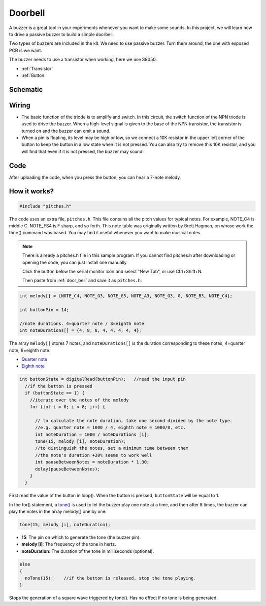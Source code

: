 Doorbell
================

A buzzer is a great tool in your experiments whenever you want to make some sounds. In this project, we will learn how to drive a passive buzzer to build a simple doorbell.

Two types of buzzers are included in the kit. We need to use passive buzzer. Turn them around, the one with exposed PCB is we want.

.. image:: img/buzzer.png

The buzzer needs to use a transistor when working, here we use S8050.

.. image:: img/npn_pnp.png
  :width: 300

* :ref:`Transistor`
* :ref:`Button`

Schematic
-----------

.. image:: img/Door_Bell.png

Wiring
-------------------------

* The basic function of the triode is to amplify and switch. In this circuit, the switch function of the NPN triode is used to drive the buzzer. When a high-level signal is given to the base of the NPN transistor, the transistor is turned on and the buzzer can emit a sound.
* When a pin is floating, its level may be high or low, so we connect a 10K resistor in the upper left corner of the button to keep the button in a low state when it is not pressed. You can also try to remove this 10K resistor, and you will find that even if it is not pressed, the buzzer may sound.

.. image:: img/doorbell.png

.. _door_bell:

Code
----------

After uploading the code, when you press the button, you can hear a 7-note melody.

.. raw:: html

  <iframe src=https://create.arduino.cc/editor/sunfounder01/36c926de-b49d-4773-a301-efcfd71da210/preview?embed style="height:510px;width:100%;margin:10px 0" frameborder=0></iframe>


How it works?
---------------

.. code-block:: arduino

  #include "pitches.h"

The code uses an extra file, ``pitches.h``. This file contains all the pitch values for typical notes. For example, NOTE_C4 is middle C. NOTE_FS4 is F sharp, and so forth. This note table was originally written by Brett Hagman, on whose work the tone() command was based. You may find it useful whenever you want to make musical notes.

.. note::
  There is already a pitches.h file in this sample program. If you cannot find pitches.h after downloading or opening the code, you can just install one manually.
  
  Click the button below the serial monitor icon and select "New Tab", or use Ctrl+Shift+N.

  .. image:: img/new.png

  Then paste from :ref:`door_bell` and save it as ``pitches.h``:

.. code-block:: arduino

  int melody[] = {NOTE_C4, NOTE_G3, NOTE_G3, NOTE_A3, NOTE_G3, 0, NOTE_B3, NOTE_C4};

  int buttonPin = 14;
  
  //note durations. 4=quarter note / 8=eighth note
  int noteDurations[] = {4, 8, 8, 4, 4, 4, 4, 4};

The array ``melody[]`` stores 7 notes, and ``noteDurations[]`` is the duration corresponding to these notes, 4=quarter note, 8=eighth note.

* `Quarter note <https://en.wikipedia.org/wiki/Quarter_note>`_
* `Eighth note <https://en.wikipedia.org/wiki/Eighth_note>`_

.. code-block:: arduino

  int buttonState = digitalRead(buttonPin);   //read the input pin
    //if the button is pressed
    if (buttonState == 1) {
      //iterate over the notes of the melody
      for (int i = 0; i < 8; i++) {

        // to calculate the note duration, take one second divided by the note type.
        //e.g. quarter note = 1000 / 4, eighth note = 1000/8, etc.
        int noteDuration = 1000 / noteDurations [i];
        tone(15, melody [i], noteDuration);
        //to distinguish the notes, set a minimum time between them
        //the note's duration +30% seems to work well
        int pauseBetweenNotes = noteDuration * 1.30;
        delay(pauseBetweenNotes);
      }
    }

First read the value of the button in loop(). When the button is pressed, ``buttonState`` will be equal to 1.

In the for() statement, a `tone() <https://www.arduino.cc/reference/en/language/functions/advanced-io/tone/>`_ is used to let the buzzer play one note at a time, and then after 8 times, the buzzer can play the notes in the array melody[] one by one.

.. code-block:: arduino

  tone(15, melody [i], noteDuration);

* **15**: The pin on which to generate the tone (the buzzer pin).
* **melody [i]**: The frequency of the tone in hertz.
* **noteDuration**: The duration of the tone in milliseconds (optional).



.. code-block:: arduino

  else
  {
    noTone(15);    //if the button is released, stop the tone playing.
  }

Stops the generation of a square wave triggered by tone(). Has no effect if no tone is being generated.